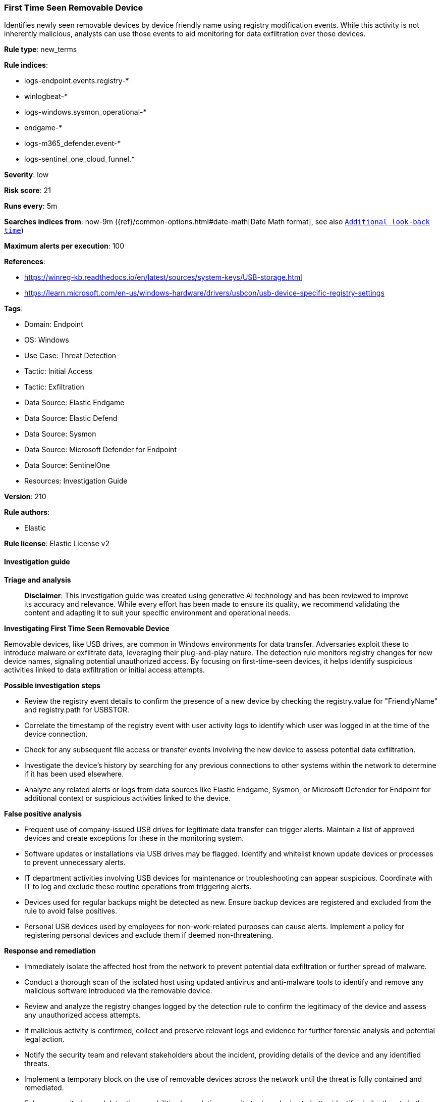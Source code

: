 [[prebuilt-rule-8-14-21-first-time-seen-removable-device]]
=== First Time Seen Removable Device

Identifies newly seen removable devices by device friendly name using registry modification events. While this activity is not inherently malicious, analysts can use those events to aid monitoring for data exfiltration over those devices.

*Rule type*: new_terms

*Rule indices*: 

* logs-endpoint.events.registry-*
* winlogbeat-*
* logs-windows.sysmon_operational-*
* endgame-*
* logs-m365_defender.event-*
* logs-sentinel_one_cloud_funnel.*

*Severity*: low

*Risk score*: 21

*Runs every*: 5m

*Searches indices from*: now-9m ({ref}/common-options.html#date-math[Date Math format], see also <<rule-schedule, `Additional look-back time`>>)

*Maximum alerts per execution*: 100

*References*: 

* https://winreg-kb.readthedocs.io/en/latest/sources/system-keys/USB-storage.html
* https://learn.microsoft.com/en-us/windows-hardware/drivers/usbcon/usb-device-specific-registry-settings

*Tags*: 

* Domain: Endpoint
* OS: Windows
* Use Case: Threat Detection
* Tactic: Initial Access
* Tactic: Exfiltration
* Data Source: Elastic Endgame
* Data Source: Elastic Defend
* Data Source: Sysmon
* Data Source: Microsoft Defender for Endpoint
* Data Source: SentinelOne
* Resources: Investigation Guide

*Version*: 210

*Rule authors*: 

* Elastic

*Rule license*: Elastic License v2


==== Investigation guide



*Triage and analysis*


> **Disclaimer**:
> This investigation guide was created using generative AI technology and has been reviewed to improve its accuracy and relevance. While every effort has been made to ensure its quality, we recommend validating the content and adapting it to suit your specific environment and operational needs.


*Investigating First Time Seen Removable Device*


Removable devices, like USB drives, are common in Windows environments for data transfer. Adversaries exploit these to introduce malware or exfiltrate data, leveraging their plug-and-play nature. The detection rule monitors registry changes for new device names, signaling potential unauthorized access. By focusing on first-time-seen devices, it helps identify suspicious activities linked to data exfiltration or initial access attempts.


*Possible investigation steps*


- Review the registry event details to confirm the presence of a new device by checking the registry.value for "FriendlyName" and registry.path for USBSTOR.
- Correlate the timestamp of the registry event with user activity logs to identify which user was logged in at the time of the device connection.
- Check for any subsequent file access or transfer events involving the new device to assess potential data exfiltration.
- Investigate the device's history by searching for any previous connections to other systems within the network to determine if it has been used elsewhere.
- Analyze any related alerts or logs from data sources like Elastic Endgame, Sysmon, or Microsoft Defender for Endpoint for additional context or suspicious activities linked to the device.


*False positive analysis*


- Frequent use of company-issued USB drives for legitimate data transfer can trigger alerts. Maintain a list of approved devices and create exceptions for these in the monitoring system.
- Software updates or installations via USB drives may be flagged. Identify and whitelist known update devices or processes to prevent unnecessary alerts.
- IT department activities involving USB devices for maintenance or troubleshooting can appear suspicious. Coordinate with IT to log and exclude these routine operations from triggering alerts.
- Devices used for regular backups might be detected as new. Ensure backup devices are registered and excluded from the rule to avoid false positives.
- Personal USB devices used by employees for non-work-related purposes can cause alerts. Implement a policy for registering personal devices and exclude them if deemed non-threatening.


*Response and remediation*


- Immediately isolate the affected host from the network to prevent potential data exfiltration or further spread of malware.
- Conduct a thorough scan of the isolated host using updated antivirus and anti-malware tools to identify and remove any malicious software introduced via the removable device.
- Review and analyze the registry changes logged by the detection rule to confirm the legitimacy of the device and assess any unauthorized access attempts.
- If malicious activity is confirmed, collect and preserve relevant logs and evidence for further forensic analysis and potential legal action.
- Notify the security team and relevant stakeholders about the incident, providing details of the device and any identified threats.
- Implement a temporary block on the use of removable devices across the network until the threat is fully contained and remediated.
- Enhance monitoring and detection capabilities by updating security tools and rules to better identify similar threats in the future, focusing on registry changes and device connections.

==== Rule query


[source, js]
----------------------------------
event.category:"registry" and host.os.type:"windows" and registry.value:"FriendlyName" and registry.path:*USBSTOR*

----------------------------------

*Framework*: MITRE ATT&CK^TM^

* Tactic:
** Name: Initial Access
** ID: TA0001
** Reference URL: https://attack.mitre.org/tactics/TA0001/
* Technique:
** Name: Replication Through Removable Media
** ID: T1091
** Reference URL: https://attack.mitre.org/techniques/T1091/
* Tactic:
** Name: Exfiltration
** ID: TA0010
** Reference URL: https://attack.mitre.org/tactics/TA0010/
* Technique:
** Name: Exfiltration Over Physical Medium
** ID: T1052
** Reference URL: https://attack.mitre.org/techniques/T1052/
* Sub-technique:
** Name: Exfiltration over USB
** ID: T1052.001
** Reference URL: https://attack.mitre.org/techniques/T1052/001/
